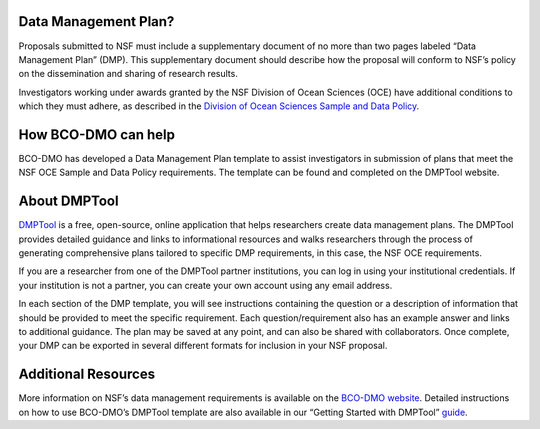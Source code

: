 
Data Management Plan?
=====================
Proposals submitted to NSF must include a supplementary document of no more
than two pages labeled “Data Management Plan” (DMP). This supplementary
document should describe how the proposal will conform to NSF’s policy
on the dissemination and sharing of research results.

Investigators working under awards granted by the NSF Division of Ocean Sciences
(OCE) have additional conditions to which they must adhere, as described in
the `Division of Ocean Sciences Sample and Data Policy`_.

How BCO-DMO can help
====================
BCO-DMO has developed a Data Management Plan template to assist investigators
in submission of plans that meet the NSF OCE Sample and Data Policy
requirements. The template can be found and completed on the DMPTool website.

About DMPTool
=============

.. image:: build/html/_static/pic_dmptool_logo.PNG
   :width: 400px
   :height: 100px
   :scale: 100 %
   :alt: alternate text
   :align: center

`DMPTool`_ is a free, open-source, online application that helps
researchers create data management plans. The DMPTool provides detailed
guidance and links to informational resources and walks researchers through
the process of generating comprehensive plans tailored to specific DMP
requirements, in this case, the NSF OCE requirements.

If you are a researcher from one of the DMPTool partner institutions, you can
log in using your institutional credentials. If your institution is not a
partner, you can create your own account using any email address.

In each section of the DMP template, you will see instructions containing
the question or a description of information that should be provided to meet
the specific requirement. Each question/requirement also has an example answer
and links to additional guidance. The plan may be saved at any point, and can
also be shared with collaborators. Once complete, your DMP can be exported in
several different formats for inclusion in your NSF proposal.

Additional Resources
====================
More information on NSF’s data management requirements is available on the
`BCO-DMO website`_. Detailed instructions on how to use BCO-DMO’s DMPTool
template are also available in our “Getting Started with DMPTool” `guide`_.

.. _Division of Ocean Sciences Sample and Data Policy: https://www.nsf.gov/pubs/2017/nsf17037/nsf17037.jsp
.. _DMPTool: https://dmptool.org/
.. _BCO-DMO website: https://www.bco-dmo.org/nsf-two-page-data-management-plan
.. _guide: https://dmptool.org/help

